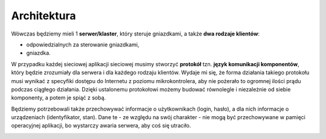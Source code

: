 Architektura
**************

Wówczas będziemy mieli 1 **serwer/klaster**, który steruje gniazdkami, a także **dwa rodzaje klientów**:

* odpowiedzialnych za sterowanie gniazdkami,
* gniazdka.

W przypadku każdej sieciowej aplikacji sieciowej musimy stworzyć **protokół** tzn. **język komunikacji komponentów**, który będzie zrozumiały dla serwera i dla każdego rodzaju klientów. Wydaje mi się, że forma działania takiego protokołu musi wynikać z specyfiki dostępu do Internetu z poziomu mikrokontrolera, aby nie pożerało to ogromnej ilości prądu podczas ciągłego działania. Dzięki ustalonemu protokołowi możemy budować równolegle i niezależnie od siebie komponenty, a potem je spiąć z sobą.

Będziemy potrzebowali także przechowywać informacje o użytkownikach (login, hasło), a dla nich informacje o urządzeniach (identyfikator, stan). Dane te - ze względu na swój charakter - nie mogą być przechowywane w pamięci operacyjnej aplikacji, bo wystarczy awaria serwera, aby coś się utraciło.

.. image:: architecture-overview.svg
   :target: architecture-overview.svg
